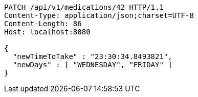 [source,http,options="nowrap"]
----
PATCH /api/v1/medications/42 HTTP/1.1
Content-Type: application/json;charset=UTF-8
Content-Length: 86
Host: localhost:8080

{
  "newTimeToTake" : "23:30:34.8493821",
  "newDays" : [ "WEDNESDAY", "FRIDAY" ]
}
----